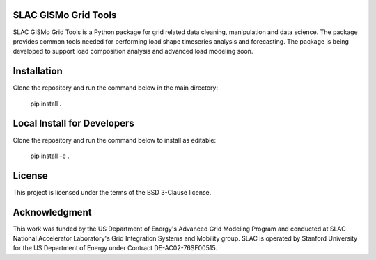 SLAC GISMo Grid Tools
---------------------

SLAC GISMo Grid Tools is a Python package for grid related data cleaning, manipulation and data science. The package provides common tools needed for performing load shape timeseries analysis and forecasting. The package is being developed to support load composition analysis and advanced load modeling soon. 


Installation 
------------

Clone the repository and run the command below in the main directory:

    pip install .


Local Install for Developers
----------------------------

Clone the repository and run the command below to install as editable: 

    pip install -e .


License
-------

This project is licensed under the terms of the BSD 3-Clause license.

Acknowledgment
--------------

This work was funded by the US Department of Energy's Advanced Grid Modeling Program and conducted at SLAC National Accelerator Laboratory's Grid Integration Systems and Mobility group. SLAC is operated by Stanford University for the US Department of Energy under Contract DE-AC02-76SF00515.
